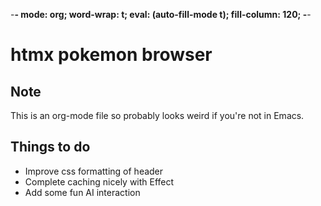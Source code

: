 -*- mode: org; word-wrap: t; eval: (auto-fill-mode t); fill-column: 120; -*-
#+STARTUP: showstars
* htmx pokemon browser
** Note
This is an org-mode file so probably looks weird if you're not in Emacs.
** Things to do
- Improve css formatting of header
- Complete caching nicely with Effect
- Add some fun AI interaction
